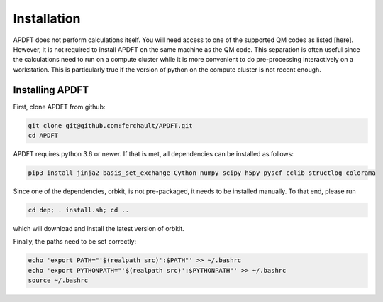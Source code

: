 Installation
============

APDFT does not perform calculations itself. You will need access to one of the supported QM codes as listed [here]. However, it is not required to install APDFT on the same machine as the QM code. This separation is often useful since the calculations need to run on a compute cluster while it is more convenient to do pre-processing interactively on a workstation. This is particularly true if the version of python on the compute cluster is not recent enough.

Installing APDFT
----------------

First, clone APDFT from github:

.. code ::

    git clone git@github.com:ferchault/APDFT.git
    cd APDFT

APDFT requires python 3.6 or newer. If that is met, all dependencies can be installed as follows:

.. code ::
    
    pip3 install jinja2 basis_set_exchange Cython numpy scipy h5py pyscf cclib structlog colorama

Since one of the dependencies, orbkit, is not pre-packaged, it needs to be installed manually. To that end, please run

.. code ::

    cd dep; . install.sh; cd ..

which will download and install the latest version of orbkit.

Finally, the paths need to be set correctly:

.. code ::

    echo 'export PATH="'$(realpath src)':$PATH"' >> ~/.bashrc
    echo 'export PYTHONPATH="'$(realpath src)':$PYTHONPATH"' >> ~/.bashrc
    source ~/.bashrc

